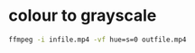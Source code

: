 #+STARTUP: showall
#+OPTIONS: num:nil author:nil

* colour to grayscale

#+BEGIN_SRC sh
ffmpeg -i infile.mp4 -vf hue=s=0 outfile.mp4
#+END_SRC

